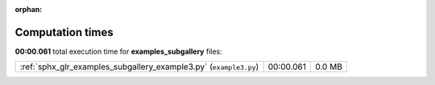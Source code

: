 
:orphan:

.. _sphx_glr_examples_subgallery_sg_execution_times:


Computation times
=================
**00:00.061** total execution time for **examples_subgallery** files:

+-------------------------------------------------------------------+-----------+--------+
| :ref:`sphx_glr_examples_subgallery_example3.py` (``example3.py``) | 00:00.061 | 0.0 MB |
+-------------------------------------------------------------------+-----------+--------+
